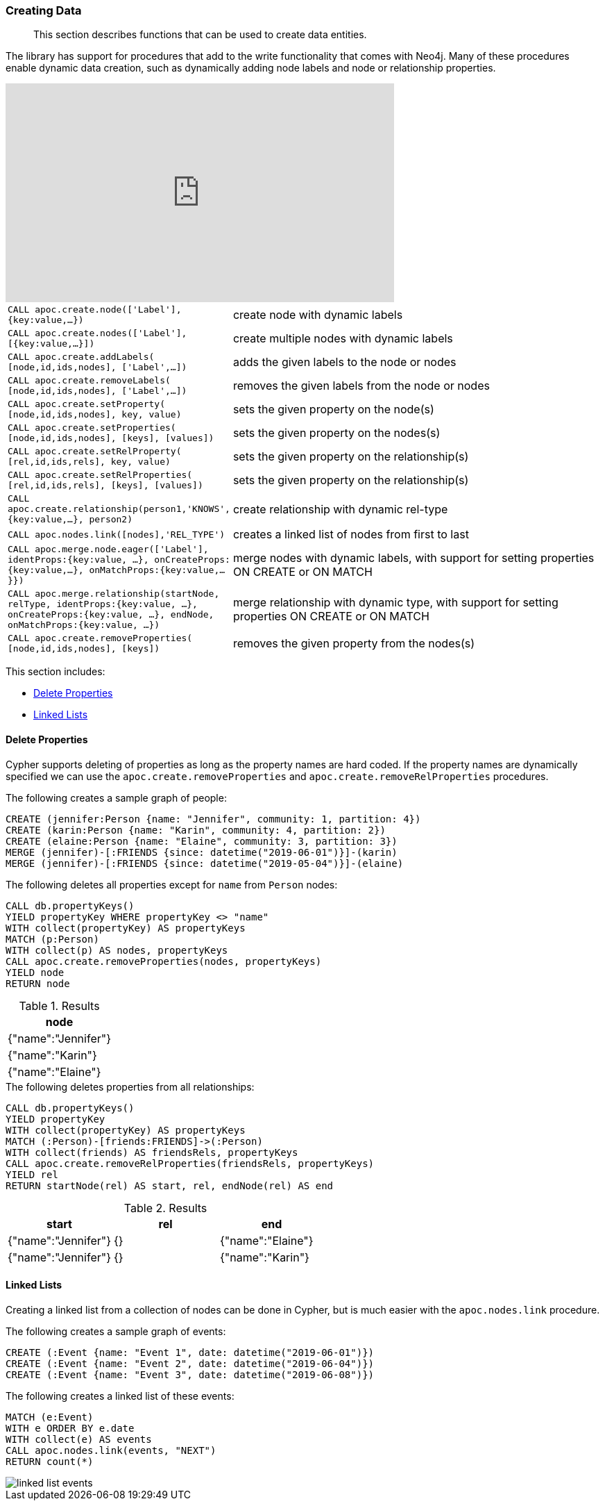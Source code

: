 [[data-creation]]
=== Creating Data

[abstract]
--
This section describes functions that can be used to create data entities.
--

The library has support for procedures that add to the write functionality that comes with Neo4j.
Many of these procedures enable dynamic data creation, such as dynamically adding node labels and node or relationship properties.

ifdef::backend-html5[]
++++
<iframe width="560" height="315" src="https://www.youtube.com/embed/KsAb8QHClNg" frameborder="0" allow="autoplay; encrypted-media" allowfullscreen></iframe>
++++
endif::[]

[cols="1m,5"]
|===
| CALL apoc.create.node(['Label'], {key:value,...}) | create node with dynamic labels
| CALL apoc.create.nodes(['Label'], [{key:value,...}]) | create multiple nodes with dynamic labels
| CALL apoc.create.addLabels( [node,id,ids,nodes], ['Label',...]) | adds the given labels to the node or nodes
| CALL apoc.create.removeLabels( [node,id,ids,nodes], ['Label',...]) | removes the given labels from the node or nodes
| CALL apoc.create.setProperty( [node,id,ids,nodes], key, value) | sets the given property on the node(s)
| CALL apoc.create.setProperties( [node,id,ids,nodes], [keys], [values]) | sets the given property on the nodes(s)
| CALL apoc.create.setRelProperty( [rel,id,ids,rels], key, value) | sets the given property on the relationship(s)
| CALL apoc.create.setRelProperties( [rel,id,ids,rels], [keys], [values]) | sets the given property on the relationship(s)
| CALL apoc.create.relationship(person1,'KNOWS',{key:value,...}, person2) | create relationship with dynamic rel-type
| CALL apoc.nodes.link([nodes],'REL_TYPE') | creates a linked list of nodes from first to last
| CALL apoc.merge.node.eager(['Label'], identProps:{key:value, ...}, onCreateProps:{key:value,...}, onMatchProps:{key:value,...}}) | merge nodes with dynamic labels, with support for setting properties ON CREATE or ON MATCH
| CALL apoc.merge.relationship(startNode, relType, identProps:{key:value, ...}, onCreateProps:{key:value, ...}, endNode, onMatchProps:{key:value, ...}) | merge relationship with dynamic type, with support for setting properties ON CREATE or ON MATCH
| CALL apoc.create.removeProperties( [node,id,ids,nodes], [keys]) | removes the given property from the nodes(s)
|===


This section includes:

* <<delete-properties>>
* <<linked-lists>>


[[delete-properties]]
==== Delete Properties

Cypher supports deleting of properties as long as the property names are hard coded.
If the property names are dynamically specified we can use the `apoc.create.removeProperties` and `apoc.create.removeRelProperties` procedures.

.The following creates a sample graph of people:
[source,cypher]
----
CREATE (jennifer:Person {name: "Jennifer", community: 1, partition: 4})
CREATE (karin:Person {name: "Karin", community: 4, partition: 2})
CREATE (elaine:Person {name: "Elaine", community: 3, partition: 3})
MERGE (jennifer)-[:FRIENDS {since: datetime("2019-06-01")}]-(karin)
MERGE (jennifer)-[:FRIENDS {since: datetime("2019-05-04")}]-(elaine)
----

.The following deletes all properties except for `name` from `Person` nodes:
[source,cypher]
----
CALL db.propertyKeys()
YIELD propertyKey WHERE propertyKey <> "name"
WITH collect(propertyKey) AS propertyKeys
MATCH (p:Person)
WITH collect(p) AS nodes, propertyKeys
CALL apoc.create.removeProperties(nodes, propertyKeys)
YIELD node
RETURN node
----

.Results
[opts="header",cols="1"]
|===
| node
| {"name":"Jennifer"}
| {"name":"Karin"}
| {"name":"Elaine"}
|===

.The following deletes properties from all relationships:
[source,cypher]
-----
CALL db.propertyKeys()
YIELD propertyKey
WITH collect(propertyKey) AS propertyKeys
MATCH (:Person)-[friends:FRIENDS]->(:Person)
WITH collect(friends) AS friendsRels, propertyKeys
CALL apoc.create.removeRelProperties(friendsRels, propertyKeys)
YIELD rel
RETURN startNode(rel) AS start, rel, endNode(rel) AS end
-----

.Results
[opts="header"]
|===
| start | rel | end
| {"name":"Jennifer"} | {}   | {"name":"Elaine"}
| {"name":"Jennifer"} | {}   | {"name":"Karin"}
|===

[[linked-lists]]
==== Linked Lists

Creating a linked list from a collection of nodes can be done in Cypher, but is much easier with the `apoc.nodes.link` procedure.

.The following creates a sample graph of events:
[source,cypher]
----
CREATE (:Event {name: "Event 1", date: datetime("2019-06-01")})
CREATE (:Event {name: "Event 2", date: datetime("2019-06-04")})
CREATE (:Event {name: "Event 3", date: datetime("2019-06-08")})
----

.The following creates a linked list of these events:
[source,cypher]
----
MATCH (e:Event)
WITH e ORDER BY e.date
WITH collect(e) AS events
CALL apoc.nodes.link(events, "NEXT")
RETURN count(*)
----

image::linked-list-events.svg[scaledwidth="100%"]
